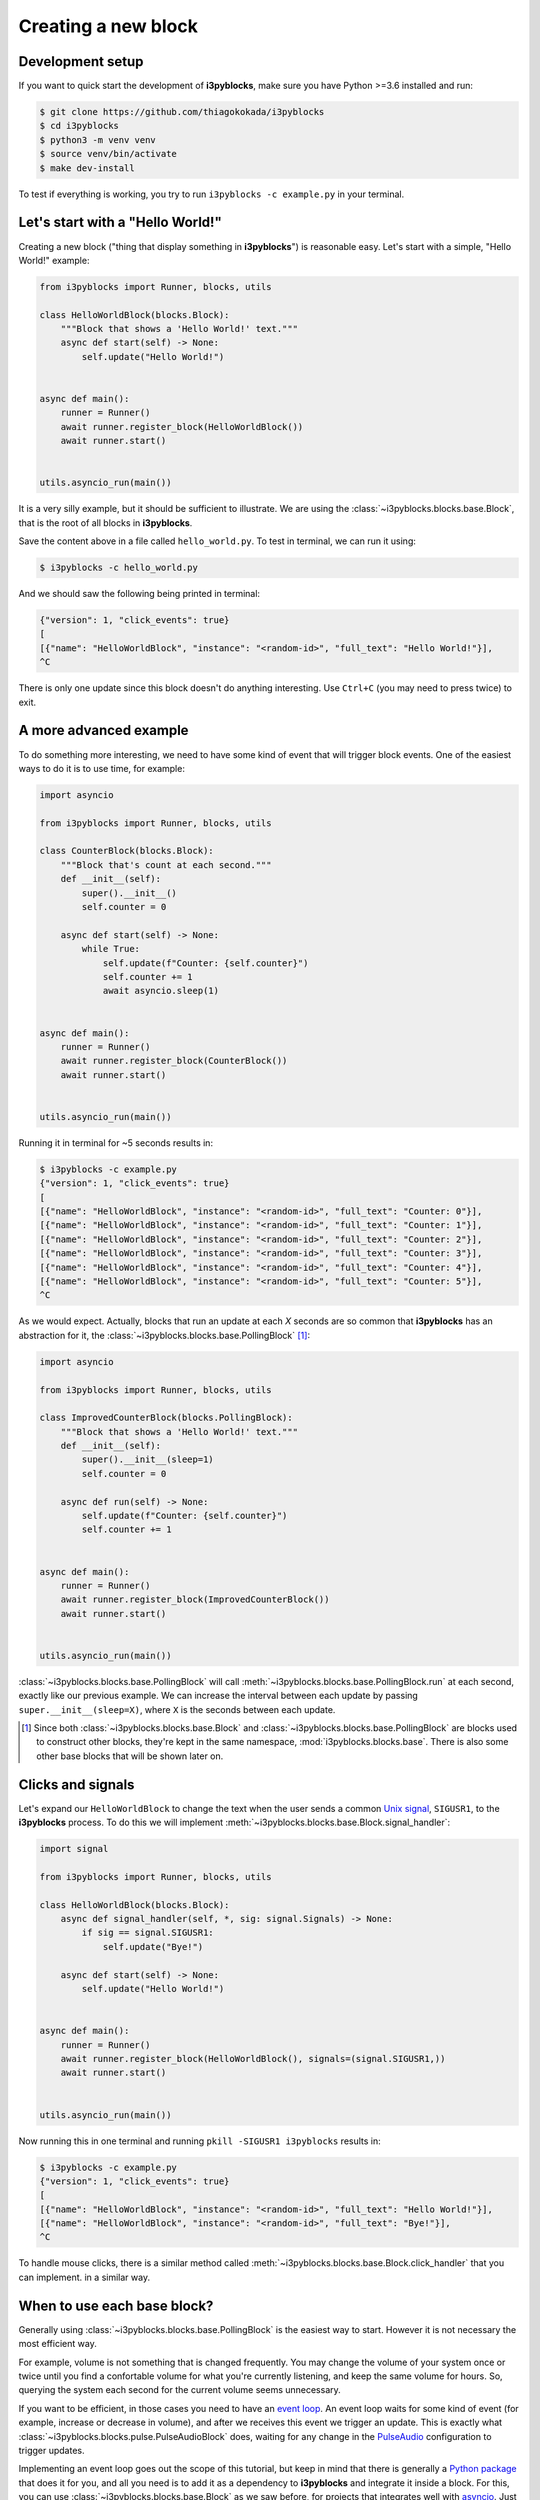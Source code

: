 Creating a new block
====================

Development setup
-----------------

If you want to quick start the development of **i3pyblocks**, make sure you
have Python >=3.6 installed and run:

.. code-block:: sh

   $ git clone https://github.com/thiagokokada/i3pyblocks
   $ cd i3pyblocks
   $ python3 -m venv venv
   $ source venv/bin/activate
   $ make dev-install

To test if everything is working, you try to run ``i3pyblocks -c example.py``
in your terminal.

Let's start with a "Hello World!"
---------------------------------

Creating a new block ("thing that display something in **i3pyblocks**") is
reasonable easy. Let's start with a simple, "Hello World!" example:

.. code-block:: python

    from i3pyblocks import Runner, blocks, utils

    class HelloWorldBlock(blocks.Block):
        """Block that shows a 'Hello World!' text."""
        async def start(self) -> None:
            self.update("Hello World!")


    async def main():
        runner = Runner()
        await runner.register_block(HelloWorldBlock())
        await runner.start()


    utils.asyncio_run(main())

It is a very silly example, but it should be sufficient to illustrate. We are
using the :class:`~i3pyblocks.blocks.base.Block`, that is the root of all blocks
in **i3pyblocks**.

Save the content above in a file called ``hello_world.py``. To test in terminal,
we can run it using:

.. code-block:: sh

    $ i3pyblocks -c hello_world.py

And we should saw the following being printed in terminal:

.. code-block:: sh

    {"version": 1, "click_events": true}
    [
    [{"name": "HelloWorldBlock", "instance": "<random-id>", "full_text": "Hello World!"}],
    ^C

There is only one update since this block doesn't do anything interesting. Use
``Ctrl+C`` (you may need to press twice) to exit.

A more advanced example
-----------------------

To do something more interesting, we need to have some kind of event that will
trigger block events. One of the easiest ways to do it is to use time, for
example:

.. code-block:: python

  import asyncio

  from i3pyblocks import Runner, blocks, utils

  class CounterBlock(blocks.Block):
      """Block that's count at each second."""
      def __init__(self):
          super().__init__()
          self.counter = 0

      async def start(self) -> None:
          while True:
              self.update(f"Counter: {self.counter}")
              self.counter += 1
              await asyncio.sleep(1)


  async def main():
      runner = Runner()
      await runner.register_block(CounterBlock())
      await runner.start()


  utils.asyncio_run(main())

Running it in terminal for ~5 seconds results in:

.. code-block:: sh

    $ i3pyblocks -c example.py
    {"version": 1, "click_events": true}
    [
    [{"name": "HelloWorldBlock", "instance": "<random-id>", "full_text": "Counter: 0"}],
    [{"name": "HelloWorldBlock", "instance": "<random-id>", "full_text": "Counter: 1"}],
    [{"name": "HelloWorldBlock", "instance": "<random-id>", "full_text": "Counter: 2"}],
    [{"name": "HelloWorldBlock", "instance": "<random-id>", "full_text": "Counter: 3"}],
    [{"name": "HelloWorldBlock", "instance": "<random-id>", "full_text": "Counter: 4"}],
    [{"name": "HelloWorldBlock", "instance": "<random-id>", "full_text": "Counter: 5"}],
    ^C

As we would expect. Actually, blocks that run an update at each *X* seconds are
so common that **i3pyblocks** has an abstraction for it, the
:class:`~i3pyblocks.blocks.base.PollingBlock` [1]_:

.. code-block:: python

    import asyncio

    from i3pyblocks import Runner, blocks, utils

    class ImprovedCounterBlock(blocks.PollingBlock):
        """Block that shows a 'Hello World!' text."""
        def __init__(self):
            super().__init__(sleep=1)
            self.counter = 0

        async def run(self) -> None:
            self.update(f"Counter: {self.counter}")
            self.counter += 1


    async def main():
        runner = Runner()
        await runner.register_block(ImprovedCounterBlock())
        await runner.start()


    utils.asyncio_run(main())


:class:`~i3pyblocks.blocks.base.PollingBlock` will call
:meth:`~i3pyblocks.blocks.base.PollingBlock.run` at each second, exactly like
our previous example. We can increase the interval between each update by passing
``super.__init__(sleep=X)``, where ``X`` is the seconds between each update.

.. [1] Since both :class:`~i3pyblocks.blocks.base.Block` and
   :class:`~i3pyblocks.blocks.base.PollingBlock` are blocks used to construct
   other blocks, they're kept in the same namespace, :mod:`i3pyblocks.blocks.base`.
   There is also some other base blocks that will be shown later on.

Clicks and signals
------------------

Let's expand our ``HelloWorldBlock`` to change the text when the user sends
a common `Unix signal`_, ``SIGUSR1``, to the **i3pyblocks** process. To do this
we will implement :meth:`~i3pyblocks.blocks.base.Block.signal_handler`:

.. code-block:: python

    import signal

    from i3pyblocks import Runner, blocks, utils

    class HelloWorldBlock(blocks.Block):
        async def signal_handler(self, *, sig: signal.Signals) -> None:
            if sig == signal.SIGUSR1:
                self.update("Bye!")

        async def start(self) -> None:
            self.update("Hello World!")


    async def main():
        runner = Runner()
        await runner.register_block(HelloWorldBlock(), signals=(signal.SIGUSR1,))
        await runner.start()


    utils.asyncio_run(main())

Now running this in one terminal and running ``pkill -SIGUSR1 i3pyblocks``
results in:

.. code-block:: sh

    $ i3pyblocks -c example.py
    {"version": 1, "click_events": true}
    [
    [{"name": "HelloWorldBlock", "instance": "<random-id>", "full_text": "Hello World!"}],
    [{"name": "HelloWorldBlock", "instance": "<random-id>", "full_text": "Bye!"}],
    ^C

To handle mouse clicks, there is a similar method called
:meth:`~i3pyblocks.blocks.base.Block.click_handler` that you can implement.
in a similar way.

.. _`Unix signal`:
    https://en.wikipedia.org/wiki/Signal_(IPC)

When to use each base block?
----------------------------

Generally using :class:`~i3pyblocks.blocks.base.PollingBlock` is the easiest
way to start. However it is not necessary the most efficient way.

For example, volume is not something that is changed frequently. You may
change the volume of your system once or twice until you find a confortable
volume for what you're currently listening, and keep the same volume for
hours. So, querying the system each second for the current volume seems
unnecessary.

If you want to be efficient, in those cases you need to have an `event loop`_.
An event loop waits for some kind of event (for example, increase or decrease
in volume), and after we receives this event we trigger an update. This is
exactly what :class:`~i3pyblocks.blocks.pulse.PulseAudioBlock` does, waiting
for any change in the `PulseAudio`_ configuration to trigger updates.

Implementing an event loop goes out the scope of this tutorial, but keep in mind
that there is generally a `Python package`_ that does it for you, and all you need
is to add it as a dependency to **i3pyblocks** and integrate it inside a block.
For this, you can use :class:`~i3pyblocks.blocks.base.Block` as we saw before,
for projects that integrates well with `asyncio`_. Just implement
:meth:`~i3pyblocks.blocks.base.Block.start` with something like this:

.. code-block:: python

    async def start(self):
        while True:
            result = await wait_for_event_loop()
            self.update(result)

However, some projects doesn't integrate well with *asyncio* (i.e.: their
methods are not *async*). Using them with :class:`~i3pyblocks.blocks.base.Block`
would freeze **i3pyblocks** completely until some update on them happened.
In those cases, you can use :class:`~i3pyblocks.blocks.base.ExecutorBlock`.
It runs the code inside an `Executor`_, that can be either a thread or a process,
so the updates inside this block doesn't affect the rest of **i3pyblocks**. The
usage ends up being very similar to before, just without *async/await* keywords:

.. code-block:: python

    def start(self):
        while True:
            result = wait_for_event_loop()
            self.update(result)

.. _`event loop`:
     https://en.wikipedia.org/wiki/Event_loop
.. _`PulseAudio`:
     https://en.wikipedia.org/wiki/PulseAudio
.. _`Python package`:
     https://pypi.org/
.. _`asyncio`:
     https://docs.python.org/3/library/asyncio.html
.. _`Executor`:
    https://docs.python.org/3/library/concurrent.futures.html

Handling dependencies
---------------------

To add a new dependency to **i3pyblocks**, add it to ``setup.py`` file in
``extras_require`` section, using the namespace of your module without
``i3pyblocks``. For example, if your module depend on ``foo`` version ``>=1.0``
and any version of ``bar`` and it uses the namespace ``i3pyblocks.blocks.spam``,
add the following to ``setup.py``:

.. code-block:: python

    extras_require={
        # ...
        "blocks.spam": ["foo>=1.0", "bar"],
    }

Don't forget to add your module to ``requirements/dev.in`` file and run
``make deps`` to update the dev/CI dependencies.

Collaborating
-------------

i3pyblocks use `Continuous Integration (CI)`_ to ensure the quality of codebase.
We use `Black`_ to automatically format the code, `Read the Docs`_ to
automatically generate the documentation and multiple linters to check possible
issues of the code.

Also, writing automated tests are **strongly** recommended for new blocks since
they're the only way to ensure that we don't break something in case of changes.

If you want to test your modifications locally, you can use:

.. code-block:: sh

    $ make

This will run everything that the CI run. If you want to run only tests, use:

.. code-block:: sh

    $ make test

To run linters, use:

.. code-block:: sh

    $ make lint

To automatically fix code issues, run:

.. code-block:: sh

    $ make lint-fix

But keep in mind that not all fixes are automatically, so running ``make lint``
is still necessary.

.. _`Continuous Integration (CI)`:
    https://en.wikipedia.org/wiki/Continuous_integration
.. _`Black`:
    https://github.com/psf/black
.. _`Read the Docs`:
    https://readthedocs.org/
